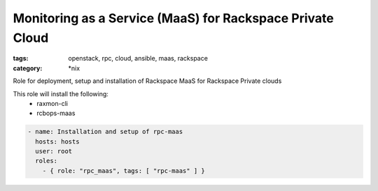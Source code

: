 Monitoring as a Service (MaaS) for Rackspace Private Cloud
##############
:tags: openstack, rpc, cloud, ansible, maas, rackspace
:category: \*nix

Role for deployment, setup and installation of Rackspace MaaS for Rackspace Private clouds

This role will install the following:
    * raxmon-cli
    * rcbops-maas

.. code-block:: yaml

    - name: Installation and setup of rpc-maas
      hosts: hosts
      user: root
      roles:
        - { role: "rpc_maas", tags: [ "rpc-maas" ] }
